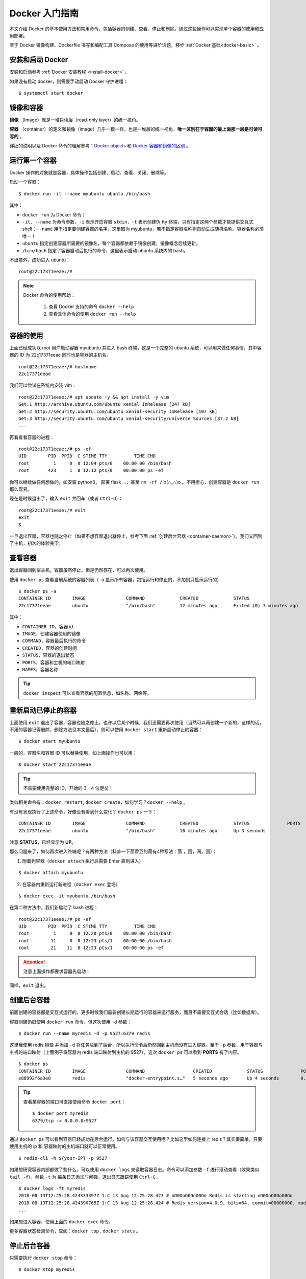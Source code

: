 .. _docker-tutorial:


====================
Docker 入门指南
====================



本文介绍 Docker 的基本使用方法和常用命令，包括容器的创建、查看、停止和删除。通过这些操作可以实现单个容器的使用和应用部署。

至于 Docker 镜像构建、Dockerfile 书写和编配工具 Compose 的使用等进阶话题，移步 :ref:`Docker 基础<docker-basic>` 。

安装和启动 Docker
==================

安装和启动参考 :ref:`Docker 安装教程 <install-docker>` 。

如果没有启动 docker，则需要手动启动 Docker 守护进程：

::

    $ systemctl start docker


镜像和容器
================

.. image:: /images/image-and-container.jpg
   :align: center


**镜像** （Image）就是一堆只读层（read-only layer）的统一视角。

.. image:: /images/docker-image.jpg
   :align: center


**容器** （container）的定义和镜像（image）几乎一模一样，也是一堆层的统一视角，**唯一区别在于容器的最上面那一层是可读可写的** 。

.. image:: /images/docker-container.jpg
   :align: center

详细的说明以及 Docker 命令的理解参考：`Docker objects <https://docs.docker.com/engine/docker-overview/#docker-objects>`_ 和 `Docker 容器和镜像的区别`_ 。

.. _Docker 容器和镜像的区别: https://www.cnblogs.com/bethal/p/5942369.html


运行第一个容器
===============


Docker 操作的对象就是容器，具体操作包括创建、启动、查看、关闭、删除等。

启动一个容器：

::

    $ docker run -it --name myubuntu ubuntu /bin/bash

其中：

- ``docker run`` 为 Docker 命令；
- ``-it``、``--name`` 为命令参数，``-i`` 表示开启容器 ``stdin``，``-t`` 表示创建伪 tty 终端，只有指定这两个参数才能提供交互式 shell；``--name`` 用于指定要创建容器的名字，这里取为 myubuntu，若不指定容器名称则自动生成随机名称。容器名称必须唯一！
- ``ubuntu`` 指定创建容器所需要的镜像名，每个容器都依赖于镜像创建，镜像概念后续更新。
- ``/bin/bash`` 指定了容器启动后执行的命令，这里表示启动 ubuntu 系统内的 bash。

不出意外，成功进入 ubuntu：

::

    root@22c17371eeae:/#

.. note::

    Docker 命令的使用帮助：

        1. 查看 Docker 支持的命令 ``docker --help``

        2. 查看具体命令的使用 ``docker run --help``


容器的使用
============

上面已经成功以 root 用户启动容器 myubuntu 并进入 bash 终端，这是一个完整的 ubuntu 系统，可以用来做任何事情。其中容器的 ID 为 22c17371eeae 同时也是容器的主机名。

::

    root@22c17371eeae:/# hostname
    22c17371eeae

我们可以尝试在系统内安装 vim：

::

    root@22c17371eeae:/# apt update -y && apt install -y vim
    Get:1 http://archive.ubuntu.com/ubuntu xenial InRelease [247 kB]
    Get:2 http://security.ubuntu.com/ubuntu xenial-security InRelease [107 kB]
    Get:3 http://security.ubuntu.com/ubuntu xenial-security/universe Sources [87.2 kB]
    ...


再看看看容器的进程：

::

    root@22c17371eeae:/# ps -ef
    UID        PID  PPID  C STIME TTY          TIME CMD
    root         1     0  0 12:04 pts/0    00:00:00 /bin/bash
    root       423     1  0 12:12 pts/0    00:00:00 ps -ef


你可以继续做任何想做的，如安装 python3， 部署 flask ...，甚至 ``rm -rf /`` o(∩_∩)o 。不用担心，创建容器是 ``docker run`` 那么容易。

现在是时候退出了，输入 ``exit`` 并回车（或者 ``Ctrl-D``）：

::

    root@22c17371eeae:/# exit
    exit
    $


一旦退出容器，容器也随之停止（如果不想容器退出就停止，参考下面 :ref:`创建后台容器 <container-daemon>`）。我们又回到了主机，初次的体验完毕。


查看容器
===========

退出容器回到宿主机，容器虽然停止，但是仍然存在，可以再次使用。

使用 ``docker ps`` 查看当前系统的容器列表（``-a`` 显示所有容器，包括运行和停止的，不加则只显示运行的）

::

    $ docker ps -a
    CONTAINER ID        IMAGE               COMMAND             CREATED             STATUS                     PORTS               NAMES
    22c17371eeae        ubuntu              "/bin/bash"         12 minutes ago      Exited (0) 3 minutes ago                       myubuntu


其中：

- ``CONTAINER ID``，容器 id
- ``IMAGE``，创建容器使用的镜像
- ``COMMAND``，容器最后执行的命令
- ``CREATED``，容器的创建时间
- ``STATUS``，容器的退出状态
- ``PORTS``，容器和主机的端口映射
- ``NAMES``，容器名称

.. tip::

    ``docker inspect`` 可以查看容器的配置信息，如名称、网络等。

重新启动已停止的容器
========================

上面使用 ``exit`` 退出了容器，容器也随之停止。也许以后某个时候，我们还需要再次使用（当然可以再创建一个新的，这样的话，不用的容器记得删除，删除方法见本文最后），则可以使用 ``docker start`` 重新启动停止的容器：

::

    $ docker start myubuntu

一般的，容器名和容器 ID 可以替换使用，如上面操作也可以用：

::

    $ docker start 22c17371eeae

.. tip::

    不需要使用完整的 ID，开始的 3 - 4 位足矣！

类似相关命令有：``docker restart``, ``docker create``，如何学习？``docker --help`` 。

有没有发现执行了上述命令，好像没有看到什么变化？ ``docker ps`` 一下：

::

    CONTAINER ID        IMAGE               COMMAND             CREATED             STATUS              PORTS               NAMES
    22c17371eeae        ubuntu              "/bin/bash"         16 minutes ago      Up 3 seconds                            myubuntu

注意 **STATUS**，已经显示为 **UP**。

那么问题来了，如何再次进入终端呢？有两种方法（科普一下茴香豆的茴有4种写法：茴 ，回，囘，囬）：


1. 附着到容器（``docker attach`` 执行后需要 Enter 直到进入）

::

        $ docker attach myubuntu

2. 在容器内重新运行新进程（``docker exec`` 登场）

::

        $ docker exec -it myubuntu /bin/bash

在第二种方法中，我们新启动了 bash 进程：

::

    root@22c17371eeae:/# ps -ef
    UID        PID  PPID  C STIME TTY          TIME CMD
    root         1     0  0 12:20 pts/0    00:00:00 /bin/bash
    root        11     0  0 12:23 pts/1    00:00:00 /bin/bash
    root        21    11  0 12:23 pts/1    00:00:00 ps -ef

.. attention::

   注意上面操作都要求容器先启动！

同样，``exit`` 退出。

.. _container-daemon:

创建后台容器
================



前面创建的容器都是交互式运行的，更多时候我们需要创建长期运行的容器来运行服务，而且不需要交互式会话（比如数据库）。

容器创建仍旧使用 ``docker run`` 命令，但这次使用 ``-d`` 参数：

::

    $ docker run --name myredis -d -p 9527:6379 redis



这里我使用 redis 镜像 并添加 ``-d`` 将任务放到了后台，所以执行命令后仍然回到主机而没有进入容器。至于 ``-p`` 参数，用于容器与主机的端口映射（上面例子将容器内 redis 端口映射到主机的 9527），这次 ``docker ps`` 可以看到 **PORTS** 有了内容。

::

    $ docker ps
    CONTAINER ID        IMAGE               COMMAND                  CREATED             STATUS              PORTS                    NAMES
    e88992f6a3e0        redis               "docker-entrypoint.s…"   5 seconds ago       Up 4 seconds        0.0.0.0:9527->6379/tcp   myredis

.. tip::

    查看某容器的端口可直接使用命令 ``docker port``：

    ::

        $ docker port myredis
        6379/tcp -> 0.0.0.0:9527


通过 ``docker ps`` 可以看到容器已经成功在后台运行，如何与该容器交互使用呢？比如这里如何连接上 redis？其实很简单，只要使用主机的 ip 和 容器映射的主机端口就可以正常使用。

::

    $ redis-cli -h ${your-IP} -p 9527

如果想研究容器内部都做了些什么，可以使用 ``docker logs`` 来读取容器日志。命令可以添加参数 ``-f`` 进行滚动查看（效果类似 ``tail -f``），参数 ``-t`` 为 每条日志添加时间戳。退出日志跟踪使用 ``Ctrl-C`` 。

::

    $ docker logs -ft myredis
    2018-08-13T12:25:28.424333397Z 1:C 13 Aug 12:25:28.423 # oO0OoO0OoO0Oo Redis is starting oO0OoO0OoO0Oo
    2018-08-13T12:25:28.424390765Z 1:C 13 Aug 12:25:28.424 # Redis version=4.0.9, bits=64, commit=00000000, modified=0, pid=1, just started
    ...

如果想进入容器，使用上面的 ``docker exec`` 命令。

更多容器状态检测命令，查阅：``docker top`` , ``docker stats`` 。

停止后台容器
==============

只需要执行 ``docker stop`` 命令：

::

    $ docker stop myredis

还有个命令 ``docker kill`` 直接向容器发送 ``SIGKILL`` 信号停止容器。

删除容器
============

如果容器不再使用，可以使用 ``docker rm`` 删除。

::

    $ docker rm myredis

.. tip::

    若要删除运行中的容器，使用 ``-f`` 参数。但最好先 stop 然后 rm。

若要删除所有容器：

::

    $ docker rm ``docker ps -aq``
    e88992f6a3e0
    22c17371eeae


总结
========

Docker 最基本常用的命令就这些：

- ``docker run`` 启动容器；
- ``docker ps`` 查看容器状态；
- ``docker stop`` 停止容器；
- ``docker rm`` 删除容器。

有了 Docker，你可以通过 ``docker search`` 查询镜像仓库是否已经有人做好相关镜像，如果有则直接 ``docker run`` 创建容器使用，否则需要自己构建镜像。作为入门篇，这里就不多说了。

Docker 最直观的好处，就是可以无痛快速尝试新的技术，这些往往别人已经做好镜像配置好环境（对于学习这些环境足够了），初学者不必自己去处理繁琐的运维配置。而且启动容器的代价非常小，资源隔离保证主机安全下满足好奇心，折腾坏了直接删除新建一个就可以。


